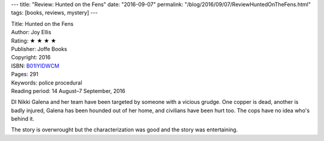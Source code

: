 ---
title: "Review: Hunted on the Fens"
date: "2016-09-07"
permalink: "/blog/2016/09/07/ReviewHuntedOnTheFens.html"
tags: [books, reviews, mystery]
---



.. image:: https://images-na.ssl-images-amazon.com/images/P/B01IYIDWCM.01.MZZZZZZZ.jpg
    :alt: Hunted on the Fens
    :target: https://www.amazon.com/dp/B01IYIDWCM/?tag=georgvreill-20
    :class: right-float

| Title: Hunted on the Fens
| Author: Joy Ellis
| Rating: ★ ★ ★ ★ 
| Publisher: Joffe Books
| Copyright: 2016
| ISBN: `B01IYIDWCM <https://www.amazon.com/dp/B01IYIDWCM/?tag=georgvreill-20>`_
| Pages: 291
| Keywords: police procedural
| Reading period: 14 August–7 September, 2016

DI Nikki Galena and her team have been targeted by someone with a vicious grudge.
One copper is dead, another is badly injured,
Galena has been hounded out of her home,
and civilians have been hurt too.
The cops have no idea who's behind it.

The story is overwrought but the characterization was good
and the story was entertaining.

.. _permalink:
    /blog/2016/09/07/ReviewHuntedOnTheFens.html
